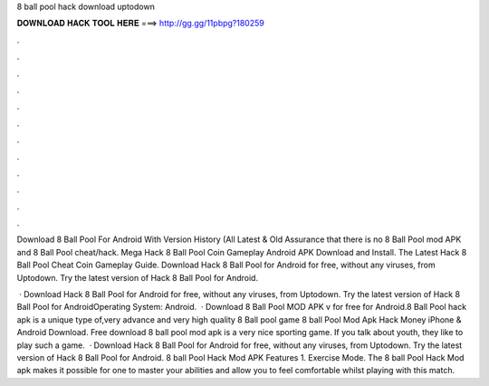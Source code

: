 8 ball pool hack download uptodown



𝐃𝐎𝐖𝐍𝐋𝐎𝐀𝐃 𝐇𝐀𝐂𝐊 𝐓𝐎𝐎𝐋 𝐇𝐄𝐑𝐄 ===> http://gg.gg/11pbpg?180259



.



.



.



.



.



.



.



.



.



.



.



.

Download 8 Ball Pool For Android With Version History (All Latest & Old Assurance that there is no 8 Ball Pool mod APK and 8 Ball Pool cheat/hack. Mega Hack 8 Ball Pool Coin Gameplay Android APK Download and Install. The Latest Hack 8 Ball Pool Cheat Coin Gameplay Guide. Download Hack 8 Ball Pool for Android for free, without any viruses, from Uptodown. Try the latest version of Hack 8 Ball Pool for Android.

 · Download Hack 8 Ball Pool for Android for free, without any viruses, from Uptodown. Try the latest version of Hack 8 Ball Pool for AndroidOperating System: Android.  · Download 8 Ball Pool MOD APK v for free for Android.8 Ball Pool hack apk is a unique type of,very advance and very high quality 8 Ball pool game 8 ball Pool Mod Apk Hack Money iPhone & Android Download. Free download 8 ball pool mod apk is a very nice sporting game. If you talk about youth, they like to play such a game.  · Download Hack 8 Ball Pool for Android for free, without any viruses, from Uptodown. Try the latest version of Hack 8 Ball Pool for Android. 8 ball Pool Hack Mod APK Features 1. Exercise Mode. The 8 ball Pool Hack Mod apk makes it possible for one to master your abilities and allow you to feel comfortable whilst playing with this match.
